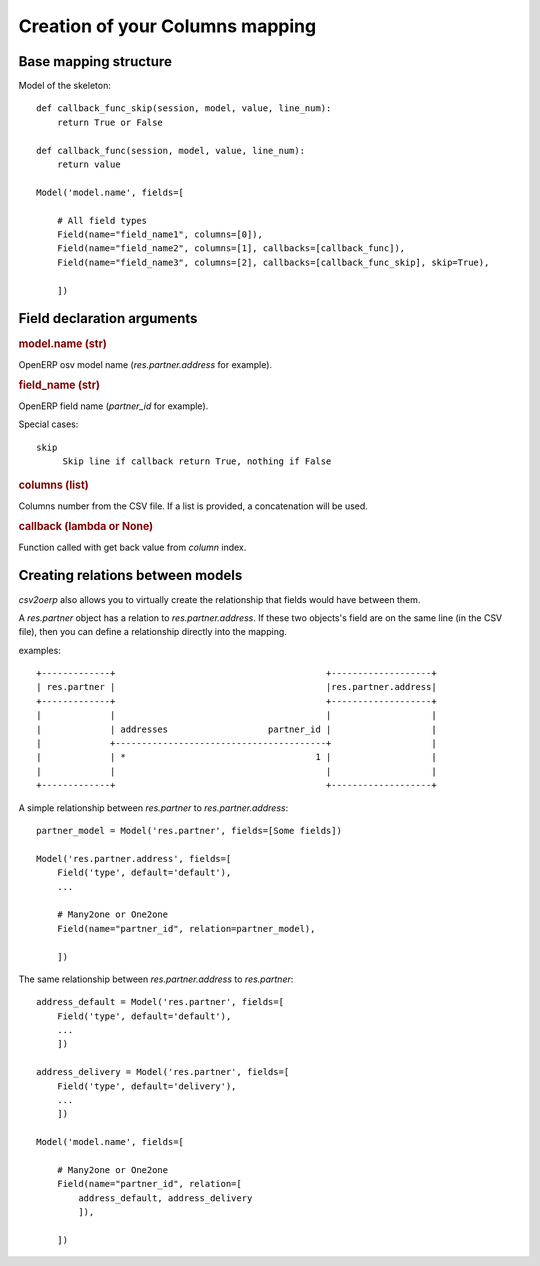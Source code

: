 Creation of your Columns mapping
********************************

Base mapping structure
======================

Model of the skeleton::
        
        def callback_func_skip(session, model, value, line_num):
            return True or False

        def callback_func(session, model, value, line_num):
            return value

        Model('model.name', fields=[
            
            # All field types
            Field(name="field_name1", columns=[0]),
            Field(name="field_name2", columns=[1], callbacks=[callback_func]),
            Field(name="field_name3", columns=[2], callbacks=[callback_func_skip], skip=True),

            ])


Field declaration arguments
===========================

.. rubric:: model.name (str)

OpenERP osv model name (`res.partner.address` for example).

.. rubric:: field_name (str)

OpenERP field name (`partner_id` for example).

Special cases::

   skip 
        Skip line if callback return True, nothing if False

.. rubric:: columns (list)

Columns number from the CSV file. If a list is provided, a concatenation will
be used.

.. rubric:: callback (lambda or None)

Function called with get back value from `column` index.

Creating relations between models
=================================

`csv2oerp` also allows you to virtually create the relationship that fields
would have between them.

A `res.partner` object has a relation to `res.partner.address`. If these two
objects's field are on the same line (in the CSV file), then you can define a
relationship directly into the mapping.

examples::

    +-------------+                                        +-------------------+
    | res.partner |                                        |res.partner.address|
    +-------------+                                        +-------------------+
    |             |                                        |                   |
    |             | addresses                   partner_id |                   |
    |             +----------------------------------------+                   |
    |             | *                                    1 |                   |
    |             |                                        |                   |
    +-------------+                                        +-------------------+

A simple relationship between `res.partner` to `res.partner.address`::

        partner_model = Model('res.partner', fields=[Some fields])

        Model('res.partner.address', fields=[
            Field('type', default='default'),
            ...

            # Many2one or One2one
            Field(name="partner_id", relation=partner_model),

            ])


The same relationship between `res.partner.address` to `res.partner`::
    
        address_default = Model('res.partner', fields=[
            Field('type', default='default'),
            ...
            ])

        address_delivery = Model('res.partner', fields=[
            Field('type', default='delivery'),
            ...
            ])

        Model('model.name', fields=[
            
            # Many2one or One2one
            Field(name="partner_id", relation=[
                address_default, address_delivery
                ]),

            ])

